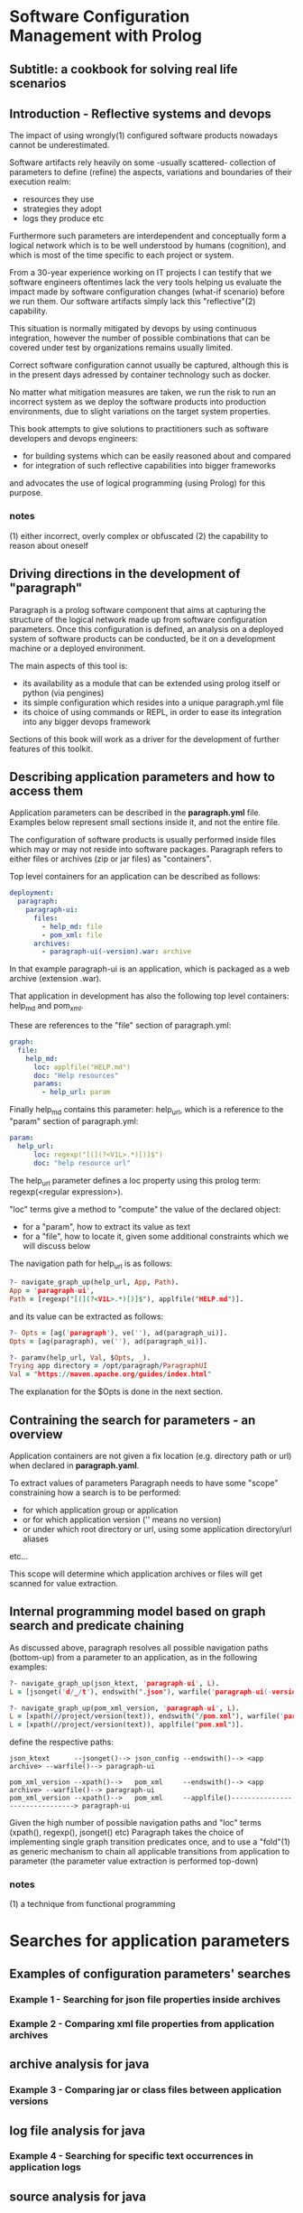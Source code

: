 * Software Configuration Management with Prolog
** Subtitle: a cookbook for solving real life scenarios
** Introduction - Reflective systems and devops

The impact of using wrongly(1) configured software products nowadays cannot be underestimated.

Software artifacts rely heavily on some -usually scattered- collection of parameters to define (refine) the
 aspects, variations and boundaries of their execution realm:
 - resources they use
 - strategies they adopt
 - logs they produce etc

Furthermore such parameters are interdependent and conceptually form a logical network which is to be
 well understood by humans (cognition), and which is most of the time specific to each project or system.

From a 30-year experience working on IT projects I can testify that we software engineers oftentimes
lack the very tools helping us evaluate the impact made by software configuration changes (what-if scenario) 
before we run them. Our software artifacts simply lack this "reflective"(2) capability.

This situation is normally mitigated by devops by using continuous integration, however the number of possible
combinations that can be covered under test by organizations remains usually limited. 

Correct software configuration cannot usually be captured, although this is in the present days adressed by 
container technology such as docker.

No matter what mitigation measures are taken, we run the risk to run an incorrect system as we deploy the 
software products into production environments, due to slight variations on the target system properties.

This book attempts to give solutions to practitioners such as software developers and devops engineers:
 - for building systems which can be easily reasoned about and compared
 - for integration of such reflective capabilities into bigger frameworks
and advocates the use of logical programming (using Prolog) for this purpose.

*** notes
 (1) either incorrect, overly complex or obfuscated
 (2) the capability to reason about oneself
 
** Driving directions in the development of "paragraph"

Paragraph is a prolog software component that aims at capturing the structure of the logical network made
up from software configuration parameters. Once this configuration is defined, an analysis on a deployed
system of software products can be conducted, be it on a development machine or a deployed environment.

The main aspects of this tool is:
- its availability as a module that can be extended using prolog itself or python (via pengines)
- its simple configuration which resides into a unique paragraph.yml file
- its choice of using commands or REPL, in order to ease its integration into any bigger devops framework

Sections of this book will work as a driver for the development of further features of this toolkit.

** Describing application parameters and how to access them

Application parameters can be described in the *paragraph.yml* file.
Examples below represent small sections inside it, and not the entire file.

The configuration of software products is usually performed inside files which may or may not reside into
software packages. Paragraph refers to either files or archives (zip or jar files) as "containers".

Top level containers for an application can be described as follows:

#+begin_src yaml
  deployment:
    paragraph:
      paragraph-ui:
        files:
          - help_md: file
          - pom_xml: file
        archives:
          - paragraph-ui(-version).war: archive
#+end_src

In that example paragraph-ui is an application, which is packaged as a web archive (extension .war).

That application in development has also the following top level containers: help_md and pom_xml.

These are references to the "file" section of paragraph.yml: 

#+begin_src yaml
  graph:
    file:
      help_md:
        loc: applfile("HELP.md")
        doc: "Help resources"
        params:
          - help_url: param
#+end_src

Finally help_md contains this parameter: help_url, which is a reference to the "param" section of
paragraph.yml:

#+begin_src yaml
  param:
    help_url:
        loc: regexp("[(](?<V1L>.*)[)]$")
        doc: "help resource url"
#+end_src

The help_url parameter defines a loc property using this prolog term: regexp(<regular expression>).

"loc" terms give a method to "compute" the value of the declared object:
  - for a "param", how to extract its value as text 
  - for a "file", how to locate it, given some additional constraints which we will discuss below

The navigation path for help_url is as follows:

#+begin_src prolog
?- navigate_graph_up(help_url, App, Path).
App = 'paragraph-ui',
Path = [regexp("[(](?<V1L>.*)[)]$"), applfile("HELP.md")].
#+end_src

and its value can be extracted as follows:

#+begin_src prolog
?- Opts = [ag('paragraph'), ve(''), ad(paragraph_ui)].
Opts = [ag(paragraph), ve(''), ad(paragraph_ui)].

?- paramv(help_url, Val, $Opts, _).
Trying app directory = /opt/paragraph/ParagraphUI
Val = "https://maven.apache.org/guides/index.html"
#+end_src

The explanation for the $Opts is done in the next section.

** Contraining the search for parameters - an overview

Application containers are not given a fix location (e.g. directory path or url) when declared in
*paragraph.yaml*.

To extract values of parameters Paragraph needs to have some "scope" constraining how a search is to
be performed: 
 - for which application group or application
 - or for which application version ('' means no version)
 - or under which root directory or url, using some application directory/url aliases
 etc...

This scope will determine which application archives or files will get scanned for value extraction.

** Internal programming model based on graph search and predicate chaining
As discussed above, paragraph resolves all possible navigation paths (bottom-up) from a parameter to an 
application, as in the following examples:

#+begin_src prolog
?- navigate_graph_up(json_ktext, 'paragraph-ui', L).
L = [jsonget('d/_/t'), endswith(".json"), warfile('paragraph-ui(-version).war')].

?- navigate_graph_up(pom_xml_version, 'paragraph-ui', L).
L = [xpath(//project/version(text)), endswith("/pom.xml"), warfile('paragraph-ui(-version).war')] ;
L = [xpath(//project/version(text)), applfile("pom.xml")].
#+end_src

define the respective paths:

#+begin_src text
json_ktext      --jsonget()--> json_config --endswith()--> <app archive> --warfile()--> paragraph-ui

pom_xml_version --xpath()-->   pom_xml     --endswith()--> <app archive> --warfile()--> paragraph-ui
pom_xml_version --xpath()-->   pom_xml     --applfile()-------------------------------> paragraph-ui
#+end_src

Given the high number of possible navigation paths and "loc" terms (xpath(), regexp(), jsonget() etc)
Paragraph takes the choice of implementing single graph transition predicates once,
and to use a "fold"(1) as generic mechanism to chain all applicable transitions from application to parameter
(the parameter value extraction is performed top-down) 

*** notes
(1) a technique from functional programming
* Searches for application parameters
** Examples of configuration parameters' searches
*** Example 1 - Searching for json file properties inside archives

*** Example 2 - Comparing xml file properties from application archives

** archive analysis for java
*** Example 3 - Comparing jar or class files between application versions
** log file analysis for java
*** Example 4 - Searching for specific text occurrences in application logs
** source analysis for java
*** Example 5 - Searching for specific patterns in application code
* Diff revisited
** reference to the extensible Xml diff article
** diff DSL based on paramv
* Examples of "bridging" searches
** Scopers to the rescue
*** Example 6 - Chaining parameter evaluations with scopers
* Examples of workflows - coordinating search tasks
** Database containers
** Operating system containers
** Web containers
** Security of systems
** The coworkers module - resumable workflow system

